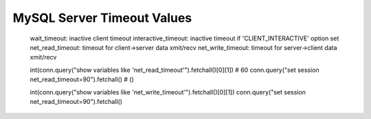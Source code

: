 
MySQL Server Timeout Values
---------------------------

    wait_timeout: inactive client timeout
    interactive_timeout: inactive timeout if 'CLIENT_INTERACTIVE' option set
    net_read_timeout: timeout for client->server data xmit/recv
    net_write_timeout: timeout for server->client data xmit/recv

    int(conn.query("show variables like 'net_read_timeout'").fetchall()[0][1])  # 60
    conn.query("set session net_read_timeout=90").fetchall()  # ()

    int(conn.query("show variables like 'net_write_timeout'").fetchall()[0][1])
    conn.query("set session net_read_timeout=90").fetchall()

.. see also: https://blog.pythian.com/connection-timeout-parameters-mysql/

